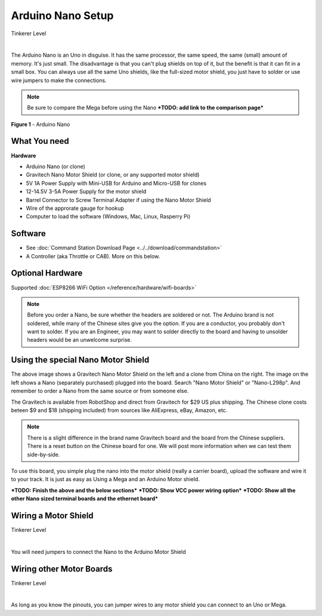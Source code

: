 ***********************
Arduino Nano Setup
***********************

.. image:: ../../_static/images/tinkerer.png
   :alt: Conductor Icon
   :scale: 50%
   :align: left

Tinkerer Level

|

The Arduino Nano is an Uno in disguise. It has the same processor, the same speed, the same (small) amount of memory. It's just small. The disadvantage is that you can't plug shields on top of it, but the benefit is that it can fit in a small box. You can always use all the same Uno shields, like the full-sized motor shield, you just have to solder or use wire jumpers to make the connections.

.. NOTE:: Be sure to compare the Mega before using the Nano ***TODO: add link to the comparison page***

.. figure:: ../../_static/images/microcontrollers/nano.jpg
   :alt: Arduino Nano
   :scale: 60%
   :align: center
   
   **Figure 1** - Arduino Nano


What You need
===============

**Hardware**

* Arduino Nano (or clone)
* Gravitech Nano Motor Shield (or clone, or any supported motor shield)
* 5V 1A Power Supply with Mini-USB for Arduino and Micro-USB for clones
* 12-14.5V 3-5A Power Supply for the motor shield
* Barrel Connector to Screw Terminal Adapter if using the Nano Motor Shield
* Wire of the approrate gauge for hookup
* Computer to load the software (Windows, Mac, Linux, Rasperry Pi)

Software
========

* See :doc:`Command Station Download Page <../../download/commandstation>`
* A Controller (aka Throttle or CAB). More on this below.

Optional Hardware
==================

Supported :doc:`ESP8266 WiFi Option </reference/hardware/wifi-boards>`


.. NOTE:: Before you order a Nano, be sure whether the headers are soldered or not. The Arduino brand is not soldered, while many of the Chinese sites give you the option. If you are a conductor, you probably don't want to solder. If you are an Engineer, you may want to solder directly to the board and having to unsolder headers would be an unwelcome surprise.

Using the special Nano Motor Shield
=====================================

.. image:: ../../_static/images/motorboards/nano_gravitech.jpg
   :alt: Gravitech Nano Motor Shield
   :scale: 20%
   :align: left

.. image:: ../../_static/images/motorboards/nano_cheap_motor_shield.jpg
   :alt: Nano Motor Shield Clone
   :scale: 70%
   :align: left

.. rst-class:: clearer

The above image shows a Gravitech Nano Motor Shield on the left and a clone from China on the right. The image on the left shows a Nano (separately purchased) plugged into the board. Search "Nano Motor Shield" or "Nano-L298p". And remember to order a Nano from the same source or from someone else.

The Gravitech is available from RobotShop and direct from Gravitech for $29 US plus shipping. The Chinese clone costs beteen $9 and $18 (shipping included) from sources like AliExpress, eBay, Amazon, etc.

.. NOTE:: There is a slight difference in the brand name Gravitech board and the board from the Chinese suppliers. There is a reset button on the Chinese board for one. We will post more information when we can test them side-by-side.

To use this board, you simple plug the nano into the motor shield (really a carrier board), upload the software and wire it to your track. It is just as easy as Using a Mega and an Arduino Motor shield.


***TODO: Finish the above and the below sections***
***TODO: Show VCC power wiring option***
***TODO: Show all the other Nano sized terminal boards and the ethernet board***

Wiring a Motor Shield
=====================

.. image:: ../../_static/images/tinkerer.png
   :alt: Tinkerer Icon
   :scale: 50%
   :align: left

Tinkerer Level

|

You will need jumpers to connect the Nano to the Arduino Motor Shield

Wiring other Motor Boards
============================

.. image:: ../../_static/images/tinkerer.png
   :alt: Tinkerer Icon
   :scale: 50%
   :align: left

Tinkerer Level

|

As long as you know the pinouts, you can jumper wires to any motor shield you can connect to an Uno or Mega.
